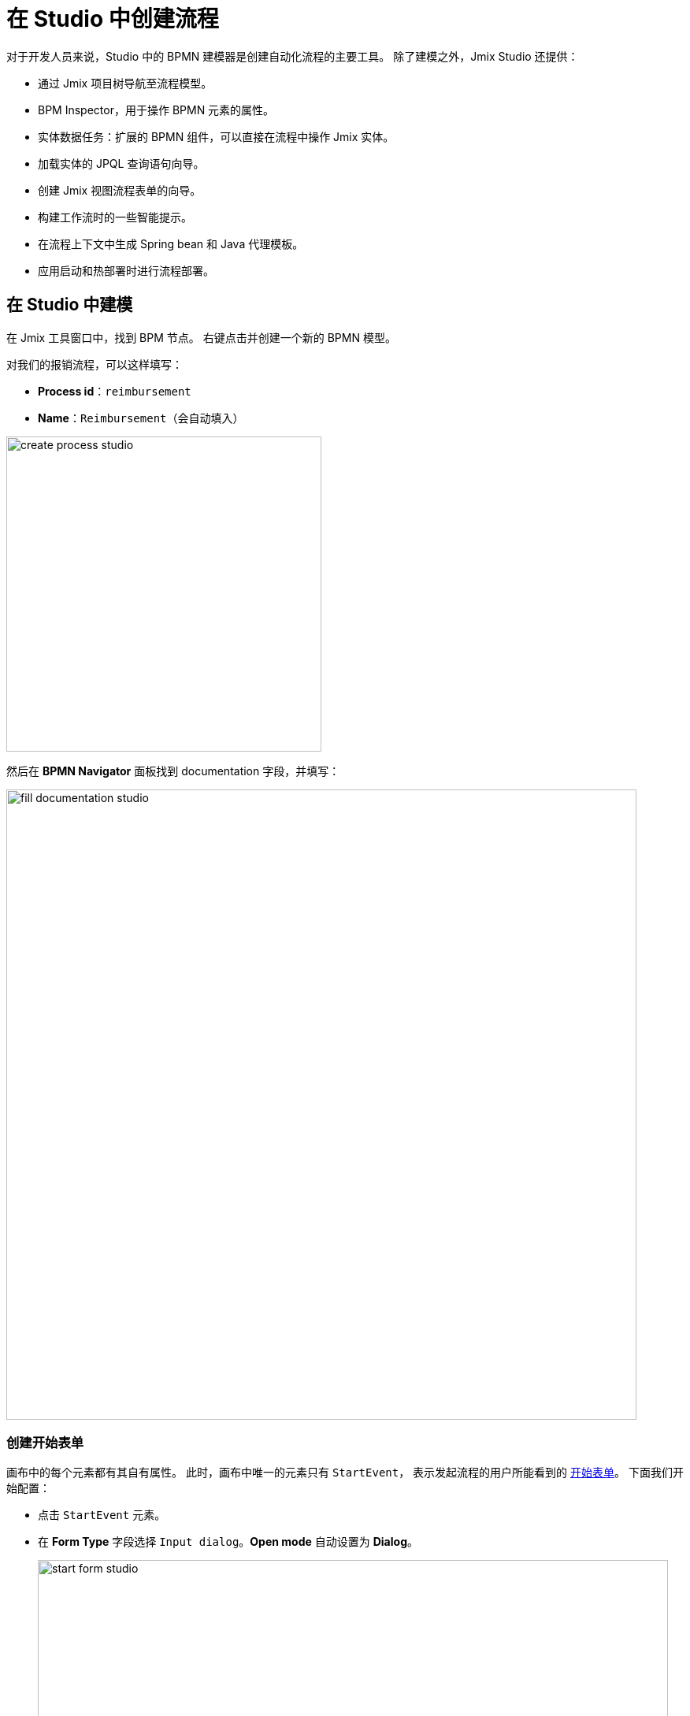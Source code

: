 = 在 Studio 中创建流程

对于开发人员来说，Studio 中的 BPMN 建模器是创建自动化流程的主要工具。
除了建模之外，Jmix Studio 还提供：

* 通过 Jmix 项目树导航至流程模型。
* BPM Inspector，用于操作 BPMN 元素的属性。
* 实体数据任务：扩展的 BPMN 组件，可以直接在流程中操作 Jmix 实体。
* 加载实体的 JPQL 查询语句向导。
* 创建 Jmix 视图流程表单的向导。
* 构建工作流时的一些智能提示。
* 在流程上下文中生成 Spring bean 和 Java 代理模板。
* 应用启动和热部署时进行流程部署。

[[modeling-process-in-studio]]
== 在 Studio 中建模

在 Jmix 工具窗口中，找到 BPM 节点。
右键点击并创建一个新的 BPMN 模型。

对我们的报销流程，可以这样填写：

* *Process id*：`reimbursement`
* *Name*：`Reimbursement`（会自动填入）

image::bpm:getting-started/create-process-studio.png[,400]

然后在 *BPMN Navigator* 面板找到 documentation 字段，并填写：

image::getting-started/fill-documentation-studio.png[,800]

[[creating-start-form]]
=== 创建开始表单

画布中的每个元素都有其自有属性。
此时，画布中唯一的元素只有 `StartEvent`，
表示发起流程的用户所能看到的
xref:bpm:getting-started-testing-process.adoc#start-form[开始表单]。
下面我们开始配置：

* 点击 `StartEvent` 元素。
+
* 在 *Form Type* 字段选择 `Input dialog`。*Open mode* 自动设置为 *Dialog*。
+
image::getting-started/start-form-studio.png[,800]

下一步，创建输入参数，提示用户需要为表单输入一些信息：

* 点击 `Parameters` 字段的 _create_
并添加 `requestNumber` 参数，使用下列属性：

image::getting-started/request-number-studio.png[,800]


* 重复上面的步骤创建另外三个参数：
+
[cols="1,1,1,1,1"]
|===
|Process variable | Caption | Type | Editable | Required

|`expenseAmount`
|Expense amount
|Decimal (double)
|true
|true

|`expenseDate`
|Expense Date
|Date
|true
|true

|`document`
|Document
|File
|true
|true

|===

创建的所有字段如图：

image::getting-started/start-form-filled-studio.png[,800]

* 下一步，创建一个用于选择审批经理的输入参数。
这个参数需要配置更多的属性：
+
[cols="1,1,1,1,1,1,1,"]
|===
|Process variable | Caption | Type | Editable | Required | Entity name | UI Component | JPQL query

|`manager`
|Manager
|Entity
|true
|true
|User
|ComboBox
|_留空^*^_
|===
+
__^*^ 如果未指定任何语句，则默认为__ `select e from User e`。
+
image::getting-started/manager-field-studio.png[,800]
+
+
*  设置 *Business key* 字段的值为 `requestNumber`。
xref:bpm:bpm-concepts.adoc#business-key[business key] 是一个流程实例在特定领域的标识符。

添加所有参数完成后，*Form* 应该如下：

image::getting-started/set-business-key-studio.png[,800]

[[creating-approval-task]]
=== 创建审批任务

创建一个用于审批的任务。
审批任务由 xref:bpm:getting-started-testing-process.adoc#approval-form[审批表单] 完成，
只有被指定可以审批该笔报销的经理才能看到。

首先，在画布中添加一个新的元素：

* 点击 `StartEvent` 元素进行选中。
* 点击 *Append task* image:quick-start/append-task-icon.png[width="20"] 图标。
* 点击 *Change type* image:quick-start/change-type-icon.png[width="20"] 图标并选择 *User Task*。
+
// image::getting-started/add-user-task-studio.png[,800]
image::getting-started/manager-assigned-studio.png[,800]
+
TIP: 默认情况下，可以用内置的 `initiator` 流程变量分配任务。
+
* 继续在 *Form* 部分设置下列属性：
** *Form type*：`Input dialog`
** *Open mode*：`Dialog`（默认设置）

* 点击 [image:bpm:getting-started/create-btn.png[,60] 链接按钮]
添加下列已有参数，并设置为不可编辑：
+
[cols="1,1,1,1,1"]
|===
|Process variable | Caption | Type | Editable | Required

|`requestNumber`
|Request number
|String
|false
|false

|`expenseAmount`
|Expense amount
|Decimal (double)
|false
|false

|`expenseDate`
|Expense Date
|Date
|false
|false

|`document`
|Document
|File
|false
|false
|===
+
* 点击 [image:bpm:getting-started/create-btn.png[,60] 链接按钮]
并为表单创建最后一个参数：
+
[cols="1,1,1,1,1"]
|===
|Process variable | Caption | Type | Editable | Required

|`comment`
|Comment
|Multiline string
|true
|false
|===
+
这个参数是一个文本字段，经理可以在审批的时候输入一些备注。
+
image::getting-started/user-task-form-1.png[,800]

[[creating-outcomes]]
=== 创建输出

*Approval* 步骤有两个输出：同意（approved）或驳回（rejected）。
因此，在审批过程中，经理需要有两个按钮可以操作。

* 画布中选中审批（Approval）元素。
然后在 *Outcomes* 属性中点击 [image:bpm:getting-started/create-btn.png[,60] 链接按钮]。

* 为第一个输出设置下列属性：

image::getting-started/approval-outcomes.png[,800]

根据 *Approval* 任务的不同输出，后续流程路径也将不同。
在流程的分叉口，我们添加一个排他性的网关（Exclusive Gateway）元素：

* 选中 *Approval* 任务元素并点击 *Append Gateway* image:quick-start/append-gateway-icon.png[width="20"]。
* 选中网关元素并通过 image:quick-start/append-task-icon.png[width="20"] -> image:quick-start/change-type-icon.png[width="20"] -> *User Task* 创建一个新的用户任务。
* 选中网关元素并点击 image:quick-start/append-end-event-icon.png[width="20"] 创建 `EndEvent` 元素。
* 选中元素间的流并命名：`approved` 和 `rejected`。

image::getting-started/model-3.png[,400]

* 选中 `approved` 流，并设置其 *Condition* 属性：
** *Condition source*：`User task outcome`
** *User task id*：`Approval`
** *User task outcome*：`approve`
+
image::getting-started/approve-condition-studio.png[,800]
+
+
* 类似的，为 `rejected` 流设置 *Condition* 属性：
** *Condition source*：`User task outcome`
** *User task id*：`Approval`
** *User task outcome*：`reject`

image::getting-started/default-flow-studio.png[,800]

[[creating-payment-user-task]]
=== 创建支付用户任务

模型中的另一个用户任务就是需要在审批通过的情况下通知会计可以支付报销款了。
这个任务只有会计才能使用，通过 xref:bpm:getting-started-testing-process.adoc#payment-form[支付表单] 实现。

* 在画布中选中用户任务，然后设置 *Id* 和 *Name*：
** *Id*：`payment`
** *Name*：Payment

对于这个任务，我们需要实现的一个功能是，
当该任务发送给所有的会计时，任何一个会计都可以领取该任务。
因此，这里并不是将任务分配给特定的人员，
而是可以设置 *Candidate groups（候选组）* 或 *Candidate users（候选用户）*。

现在我们为所有的会计创建一个 *Candidate group*。

TIP: 离开建模器之前，
可以用工具栏的 image:quick-start/save-draft-button.png[width="32"] 按钮保存模型草稿。
之后随时可以通过 image:quick-start/open-draft-button.png[width="32"] 按钮打开保存的草稿。

* 打开 *BPM -> User groups* 视图，创建一个名为 `Accountants` 的分组，code 设置为 `accountants`。
* 用户类型设置为 *Users*。
* 添加一些用户到这个分组。
+
image::quick-start/user-group.png[align="center" width="1414"]

image::getting-started/setting-candidates-studio.png[,800]

NOTE: 流程中的用户必须具有 `BPM: process actor` 角色。
该角色提供方位 BPM 视图和实体的权限，以便用户可以启动流程或处理用户任务。
角色分配可以在 *Application -> Users* 视图完成。

* 返回建模器，选中 `Payment` 用户任务。
* 找到 *Candidate groups* 属性字段，并点击编辑按钮 image:getting-started/edit-btn-studio.png[width="32"]。
* 在候选组编辑器中，添加 `Accountants` 分组。
+
image::quick-start/groups.png[align="center" width="756"]

* 与 `Approval` 任务一样，为 `Payment` 任务也配置一个输入对话框。
属性设置如下：
** *Form type*：`Input dialog`
** *Open mode*：`Dialog`（默认设置）
* 添加输入参数。参数与审批表单一致，但备注栏也需要设置为不可编辑：
+
[cols="1,1,1,1,1"]
|===
|Process variable | Caption | Type | Editable | Required

|`requestNumber`
|Request number
|String
|false
|true

|`expenseAmount`
|Expense amount
|Decimal (double)
|false
|true

|`expenseDate`
|Expense Date
|Date
|false
|true

|`document`
|Document
|File
|false
|true

|`comment`
|Comment
|Multiline string
|false
|false

|===
+
* 返回画布，在 `Payment` 任务之后添加 `EndEvent` 元素 image:quick-start/append-end-event-icon.png[width="20"]。


[[specifying-users-to-start-process]]
=== 指定用户发起流程

必须为用户创建一个特定的分组，只有这个组内的用户才能发起流程。
这个示例中，我们的分组将包含所有用户。

* 切换至 Web 应用程序。
* 打开 *User groups* 视图，创建一个新的分组，属性如下：

** *Name*：All users
** *Code*：all-users
** *Type*：All users
+
image::quick-start/all-users.png[align="center" width="1392"]

* 回到 *Modeler* 视图，点击画布的空白处，展示流程属性。
* 在 *Starter candidates* 中，设置 *Candidate groups* 为 `All users`。
+
image::getting-started/set-starters-studio.png[,800]

[[starting-process]]
== 部署流程

流程模型已准备好，可以部署至流程引擎。
按照以下步骤：

* 将草稿复制到流程：
+
image::getting-started/copy-to-processes-studio.png[,800]

* 如果应用程序已经启动，使用 "Hot deploy" 按钮：
+
image::getting-started/hot-deploy-studio.png[,800]

* 否则，启动应用程序或以调试模式运行：
+
image::getting-started/run-debug-buttons.png[,200]

* 如果流程部署成功，可以看到控制台的输出：
+
 BPMN process deployed: reimbursement.bpmn

现在可以按照 xref:bpm:getting-started-testing-process.adoc[下一章] 的内容启动并测试流程了。


